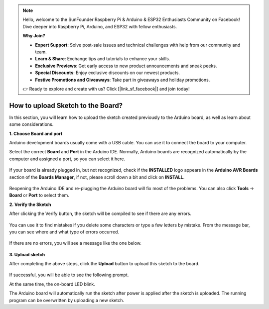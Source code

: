 .. note::

    Hello, welcome to the SunFounder Raspberry Pi & Arduino & ESP32 Enthusiasts Community on Facebook! Dive deeper into Raspberry Pi, Arduino, and ESP32 with fellow enthusiasts.

    **Why Join?**

    - **Expert Support**: Solve post-sale issues and technical challenges with help from our community and team.
    - **Learn & Share**: Exchange tips and tutorials to enhance your skills.
    - **Exclusive Previews**: Get early access to new product announcements and sneak peeks.
    - **Special Discounts**: Enjoy exclusive discounts on our newest products.
    - **Festive Promotions and Giveaways**: Take part in giveaways and holiday promotions.

    👉 Ready to explore and create with us? Click [|link_sf_facebook|] and join today!

How to upload Sketch to the Board?
=============================================

In this section, you will learn how to upload the sketch created previously to the Arduino board, as well as learn about some considerations.

**1. Choose Board and port**

Arduino development boards usually come with a USB cable. You can use it to connect the board to your computer.

Select the correct **Board** and **Port** in the Arduino IDE. Normally, Arduino boards are recognized automatically by the computer and assigned a port, so you can select it here.

    .. image:: img/board_port.png


If your board is already plugged in, but not recognized, check if the **INSTALLED** logo appears in the **Arduino AVR Boards** section of the **Boards Manager**, if not, please scroll down a bit and click on **INSTALL**.

    .. image:: img/upload1.png

Reopening the Arduino IDE and re-plugging the Arduino board will fix most of the problems. You can also click **Tools** -> **Board** or **Port** to select them.


**2. Verify the Sketch**

After clicking the Verify button, the sketch will be compiled to see if there are any errors.

    .. image:: img/sp221014_174532.png

You can use it to find mistakes if you delete some characters or type a few letters by mistake. From the message bar, you can see where and what type of errors occurred. 

    .. image:: img/sp221014_175307.png

If there are no errors, you will see a message like the one below.

    .. image:: img/sp221014_175512.png


**3. Upload sketch**

After completing the above steps, click the **Upload** button to upload this sketch to the board.

    .. image:: img/sp221014_175614.png

If successful, you will be able to see the following prompt.

.. image:: img/sp221014_175654.png

At the same time, the on-board LED blink.

.. image:: img/1_led.jpg

The Arduino board will automatically run the sketch after power is applied after the sketch is uploaded. The running program can be overwritten by uploading a new sketch.




